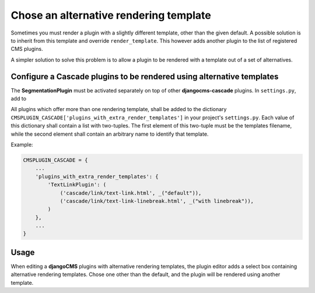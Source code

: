 .. render-template:

=======================================
Chose an alternative rendering template
=======================================

Sometimes you must render a plugin with a slightly different template, other than the given default.
A possible solution is to inherit from this template and override ``render_template``. This however
adds another plugin to the list of registered CMS plugins.

A simpler solution to solve this problem is to allow a plugin to be rendered with a template out of
a set of alternatives.


Configure a Cascade plugins to be rendered using alternative templates
======================================================================

The **SegmentationPlugin** must be activated separately on top of other **djangocms-cascade**
plugins. In ``settings.py``, add to

All plugins which offer more than one rendering template, shall be added to the dictionary
``CMSPLUGIN_CASCADE['plugins_with_extra_render_templates']`` in your project's ``settings.py``.
Each value of this dictionary shall contain a list with two-tuples. The first element of this
two-tuple must be the templates filename, while the second element shall contain an arbitrary
name to identify that template.

Example:

.. code-block:: python

	CMSPLUGIN_CASCADE = {
	    ...
	    'plugins_with_extra_render_templates': {
	        'TextLinkPlugin': (
	            ('cascade/link/text-link.html', _("default")),
	            ('cascade/link/text-link-linebreak.html', _("with linebreak")),
	        )
	    },
	    ...
	}


Usage
=====

When editing a **djangoCMS** plugins with alternative rendering templates, the plugin editor
adds a select box containing alternative rendering templates. Chose one other than the default,
and the plugin will be rendered using another template.
